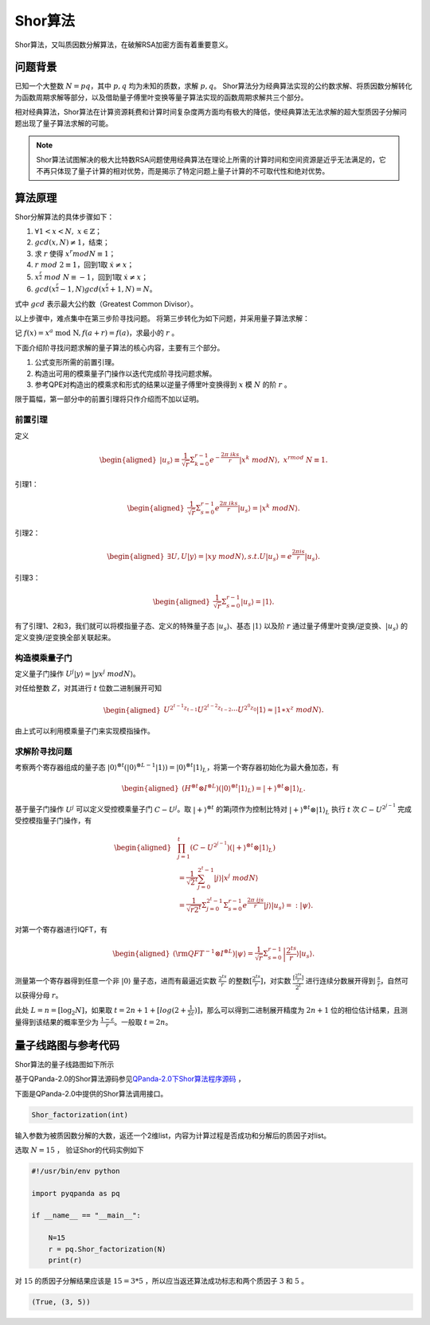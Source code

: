 Shor算法
####

Shor算法，又叫质因数分解算法，在破解RSA加密方面有着重要意义。

问题背景
****

已知一个大整数 :math:`N=pq`，其中 :math:`p,q` 均为未知的质数，求解 :math:`p,q`。
Shor算法分为经典算法实现的公约数求解、将质因数分解转化为函数周期求解等部分，以及借助量子傅里叶变换等量子算法实现的函数周期求解共三个部分。

相对经典算法，Shor算法在计算资源耗费和计算时间复杂度两方面均有极大的降低，使经典算法无法求解的超大型质因子分解问题出现了量子算法求解的可能。

.. note:: Shor算法试图解决的极大比特数RSA问题使用经典算法在理论上所需的计算时间和空间资源是近乎无法满足的，它不再只体现了量子计算的相对优势，\
   而是揭示了特定问题上量子计算的不可取代性和绝对优势。

算法原理
****

Shor分解算法的具体步骤如下：

#. :math:`\forall 1<x<N,\ x\in\mathbb{Z}`；
#.	:math:`gcd(x,N)\neq 1`，结束；
#. 求 :math:`r` 使得 :math:`x^r mod N≡1`；
#.	:math:`r\ mod\ 2\equiv1`，回到1取 :math:`\dot{x}≠x`；
#.	:math:`x^\frac{r}{2}\ mod\ N\equiv-1`，回到1取 :math:`\dot{x}≠x`；
#.	:math:`gcd(x^\frac{r}{2}-1,N)gcd(x^\frac{r}{2}+1,N)=N`。

式中 :math:`gcd` 表示最大公约数（Greatest Common Divisor）。

以上步骤中，难点集中在第三步阶寻找问题。
将第三步转化为如下问题，并采用量子算法求解：

记 :math:`f\left(x\right)=x^a\mathrm{\ mod\ N},f\left(a+r\right)=f\left(a\right)`，求最小的 :math:`r` 。

下面介绍阶寻找问题求解的量子算法的核心内容，主要有三个部分。

#. 公式变形所需的前置引理。
#. 构造出可用的模乘量子门操作以迭代完成阶寻找问题求解。
#. 参考QPE对构造出的模乘求和形式的结果以逆量子傅里叶变换得到 :math:`x` 模 :math:`N` 的阶 :math:`r` 。

限于篇幅，第一部分中的前置引理将只作介绍而不加以证明。

前置引理
++++++++++++++++++++++

定义

.. math::
   \begin{aligned}
   \left|u_s\right\rangle\equiv\frac{1}{\sqrt{r}}\Sigma_{k=0}^{r-1}e^{-\frac{2\pi\ iks}{r}}\left|x^k\ mod N\right\rangle,\ x^rmod\ N\equiv1.
   \end{aligned}
引理1：

.. math::
   \begin{aligned}
   \frac{1}{\sqrt{r}}\Sigma_{s=0}^{r-1}e^\frac{2\pi\ iks}{r}\left|u_s\right\rangle=\left|x^k\ modN\right\rangle.
   \end{aligned}
引理2：

.. math::
   \begin{aligned}
   \exists U,U\left|y\right\rangle=\left|xy\ modN\right\rangle,s.t.U\left|u_s\right\rangle=e^\frac{2\pi is}{r}\left|u_s\right\rangle.
   \end{aligned}
引理3：

.. math::
   \begin{aligned}
   \frac{1}{\sqrt{r}}\Sigma_{s=0}^{r-1}\left|u_s\right\rangle=\left|1\right\rangle.
   \end{aligned}

有了引理1、2和3，我们就可以将模指量子态、定义的特殊量子态 :math:`\left|u_s\right\rangle`、基态 :math:`\left|1\right\rangle` 
以及阶 :math:`r` 通过量子傅里叶变换/逆变换、:math:`\left|u_s\right\rangle` 的定义变换/逆变换全部关联起来。

构造模乘量子门
++++++++++++++++++++++

定义量子门操作 :math:`U^j\left|y\right\rangle=\left|yx^j\ modN\right\rangle`。

对任给整数 :math:`Z`，对其进行 :math:`t` 位数二进制展开可知

.. math::
   \begin{aligned}
   U^{2^{t-1}z_{t-1}}U^{2^{t-2}z_{t-2}}\cdots U^{2^0z_0}\left|1\right\rangle\approx\left|1\ast x^z\ modN\right\rangle.
   \end{aligned}
由上式可以利用模乘量子门来实现模指操作。

求解阶寻找问题
++++++++++++++++++++++

考察两个寄存器组成的量子态 :math:`\left|0\right\rangle^{\otimes t}(\left|0\right\rangle^{\otimes L-1}
\left|1\right\rangle){=\left|0\right\rangle^{\otimes t}\left|1\right\rangle}_L`，将第一个寄存器初始化为最大叠加态，有

.. math::
   \begin{aligned}
   (H^{\otimes t}{\otimes I^{\otimes L})(\left|0\right\rangle}^{\otimes t}\left|1\right\rangle_L)
   =\left|+\right\rangle^{\otimes t}\otimes\left|1\right\rangle_L.
   \end{aligned}
基于量子门操作 :math:`U^j` 可以定义受控模乘量子门 :math:`C-U^j`。取 :math:`\left|+\right\rangle^{\otimes t}` 的第j项\
作为控制比特对 :math:`\left|+\right\rangle^{\otimes t}\otimes\left|1\right\rangle_L` 执行 :math:`t` 次 :math:`C-U^{2^{j-1}}`
完成受控模指量子门操作，有

.. math::
   \begin{aligned}
   &\prod_{j=1}^{t}\left(C-U^{2^{j-1}}\right)\left(\left|+\right\rangle^{\otimes t}\otimes\left|1\right\rangle_L\right)\\
   & =\frac{1}{{\sqrt2}^t}\sum_{j=0}^{2^t-1}\left|j\right\rangle\left|x^j\ modN\right\rangle \\
   & =\frac{1}{\sqrt{r2^t}}{\Sigma_{j=0}^{2^t-1}\Sigma}_{s=0}^{r-1}e^\frac{2\pi\ ijs}{r}
   \left|j\right\rangle\left|u_s\right\rangle=:\left|\psi\right\rangle.
   \end{aligned}

对第一个寄存器进行IQFT，有

.. math::
   \begin{aligned}
   ({\rm QFT}^{-1}\otimes I^{\otimes L})\left|\psi\right\rangle=\frac{1}{\sqrt r}\Sigma_{s=0}^{r-1}
   \left|\frac{2^ts}{r}\right\rangle\left|u_s\right\rangle.
   \end{aligned}
测量第一个寄存器得到任意一个非 :math:`\left|0\right\rangle` 量子态，进而有最逼近实数 :math:`\frac{2^ts}{r}` 的整数\
:math:`[\frac{2^ts}{r}]`，对实数 :math:`\frac{[\frac{2^ts}{r}]}{2^t}` 进行连续分数展开得到 :math:`\frac{s}{r}`，\
自然可以获得分母 :math:`r`。

此处 :math:`L=n={[\log}_2N]`，如果取 :math:`t=2n+1+[log(2+\frac{1}{2\varepsilon})]`，那么可以得到二进制展开精度为
:math:`2n+1` 位的相位估计结果，且测量得到该结果的概率至少为 :math:`\frac{1-\varepsilon}{r}`。一般取 :math:`t=2n`。

量子线路图与参考代码
****

Shor算法的量子线路图如下所示

.. image:: images/Shor.png
   :align: center

基于QPanda-2.0的Shor算法源码参见\
`QPanda-2.0下Shor算法程序源码 <https://github.com/OriginQ/QPanda-2/tree/master/QAlg/Shor>`_ \ ，\

下面是QPanda-2.0中提供的Shor算法调用接口。

.. code-block:: python

   Shor_factorization(int)

输入参数为被质因数分解的大数，返还一个2维list，内容为计算过程是否成功和分解后的质因子对list。

选取 :math:`N=15` ，
验证Shor的代码实例如下

.. code-block:: python

    #!/usr/bin/env python

    import pyqpanda as pq

    if __name__ == "__main__":

        N=15
        r = pq.Shor_factorization(N)
        print(r)

对 :math:`15` 的质因子分解结果应该是 :math:`15=3*5` ，所以应当返还算法成功标志和两个质因子 :math:`3` 和 :math:`5` 。 

.. code-block:: python

   (True, (3, 5))

